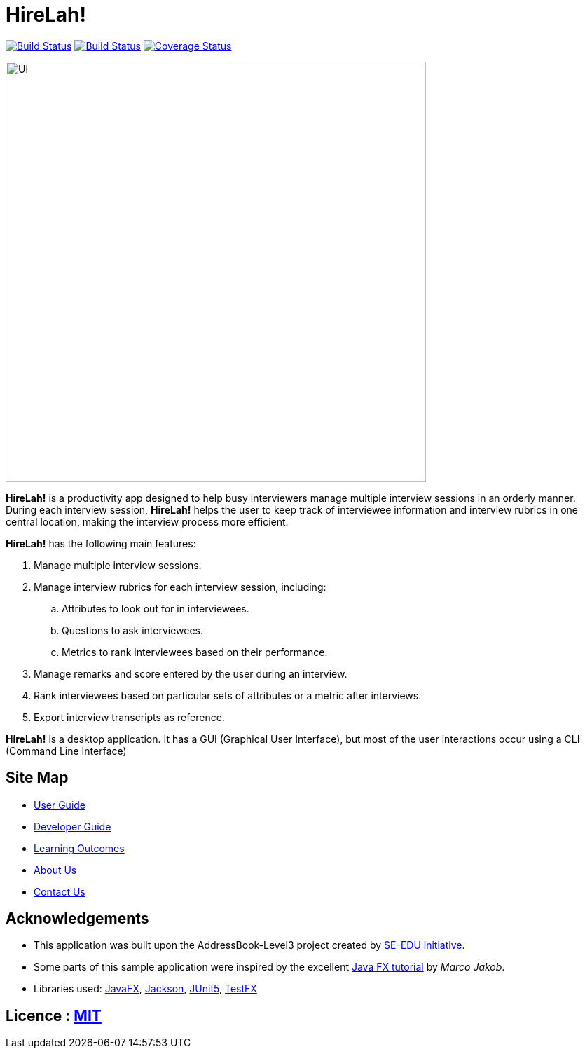 = HireLah!
ifdef::env-github,env-browser[:relfileprefix: docs/]

https://travis-ci.com/AY1920S2-CS2103-W15-2/main[image:https://travis-ci.com/AY1920S2-CS2103-W15-2/main.svg?branch=master[Build Status]]
https://ci.appveyor.com/project/CornCobs/main[image:https://ci.appveyor.com/api/projects/status/uvqpdgd3xsbcuyn4?svg=true[Build Status]]
https://coveralls.io/github/AY1920S2-CS2103-W15-2/main[image:https://coveralls.io/repos/github/AY1920S2-CS2103-W15-2/main/badge.svg[Coverage Status]]


ifdef::env-github[]
image::docs/images/Ui.png[width="600"]
endif::[]

ifndef::env-github[]
image::images/Ui.png[width="600"]
endif::[]

*HireLah!* is a productivity app designed to help busy interviewers manage multiple interview sessions in an orderly
manner. During each interview session, *HireLah!* helps the user to keep track of interviewee information and interview
rubrics in one central location, making the interview process more efficient.

*HireLah!* has the following main features:

. Manage multiple interview sessions.
. Manage interview rubrics for each interview session, including:
.. Attributes to look out for in interviewees.
.. Questions to ask interviewees.
.. Metrics to rank interviewees based on their performance.
. Manage remarks and score entered by the user during an interview.
. Rank interviewees based on particular sets of attributes or a metric after interviews.
. Export interview transcripts as reference.

*HireLah!* is a desktop application. It has a GUI (Graphical User Interface), but most of the user interactions occur
using a CLI (Command Line Interface)

== Site Map

* <<UserGuide#, User Guide>>
* <<DeveloperGuide#, Developer Guide>>
* <<LearningOutcomes#, Learning Outcomes>>
* <<AboutUs#, About Us>>
* <<ContactUs#, Contact Us>>

== Acknowledgements

* This application was built upon the AddressBook-Level3 project created by https://se-education.org[SE-EDU initiative].
* Some parts of this sample application were inspired by the excellent http://code.makery.ch/library/javafx-8-tutorial/[Java FX tutorial] by
_Marco Jakob_.
* Libraries used: https://openjfx.io/[JavaFX], https://github.com/FasterXML/jackson[Jackson],
https://github.com/junit-team/junit5[JUnit5], https://github.com/TestFX/TestFX[TestFX]

== Licence : link:LICENSE[MIT]
